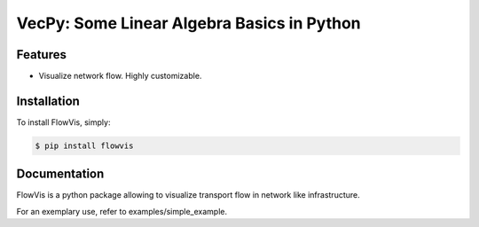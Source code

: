 VecPy: Some Linear Algebra Basics in Python
===========================================

.. image:: https://img.shields.io/pypi/v/requests.svg
    :target: https://pypi.python.org/pypi/flowvis

.. image:: https://img.shields.io/pypi/dm/requests.svg
        :target: https://pypi.python.org/pypi/flowvis


Features
--------

- Visualize network flow. Highly customizable.


Installation
------------

To install FlowVis, simply:

.. code-block:: bash

    $ pip install flowvis


Documentation
-------------

FlowVis is a python package allowing to visualize transport flow in network like infrastructure.

For an exemplary use, refer to examples/simple_example.

